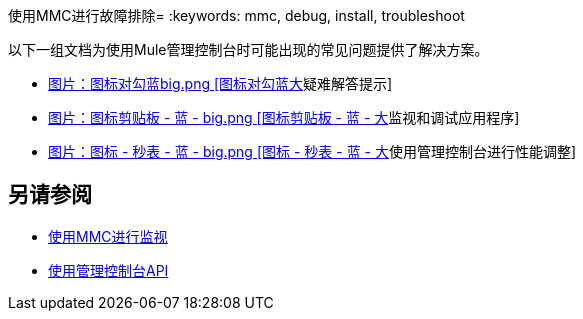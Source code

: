 使用MMC进行故障排除= 
:keywords: mmc, debug, install, troubleshoot

以下一组文档为使用Mule管理控制台时可能出现的常见问题提供了解决方案。

*  link:/mule-management-console/v/3.6/using-the-management-console-for-performance-tuning[图片：图标对勾蓝big.png [图标对勾蓝大]疑难解答提示]

*  link:/mule-management-console/v/3.6/using-the-management-console-for-performance-tuning[图片：图标剪贴板 - 蓝 -  big.png [图标剪贴板 - 蓝 - 大]监视和调试应用程序]

*  link:/mule-management-console/v/3.6/using-the-management-console-for-performance-tuning[图片：图标 - 秒表 - 蓝 -  big.png [图标 - 秒表 - 蓝 - 大]使用管理控制台进行性能调整]

== 另请参阅

*   link:/mule-management-console/v/3.6/monitoring-with-mmc[使用MMC进行监视]
*   link:/mule-management-console/v/3.6/using-the-management-console-api[使用管理控制台API]
